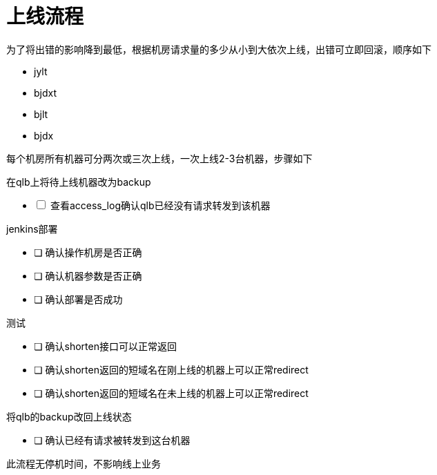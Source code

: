= 上线流程
:nofooter:

为了将出错的影响降到最低，根据机房请求量的多少从小到大依次上线，出错可立即回滚，顺序如下

* jylt
* bjdxt
* bjlt
* bjdx

每个机房所有机器可分两次或三次上线，一次上线2-3台机器，步骤如下

在qlb上将待上线机器改为backup

[%interactive]
* [ ] 查看access_log确认qlb已经没有请求转发到该机器

jenkins部署

* [ ] 确认操作机房是否正确
* [ ] 确认机器参数是否正确
* [ ] 确认部署是否成功

测试

* [ ] 确认shorten接口可以正常返回
* [ ] 确认shorten返回的短域名在刚上线的机器上可以正常redirect
* [ ] 确认shorten返回的短域名在未上线的机器上可以正常redirect

将qlb的backup改回上线状态

* [ ] 确认已经有请求被转发到这台机器

此流程无停机时间，不影响线上业务

